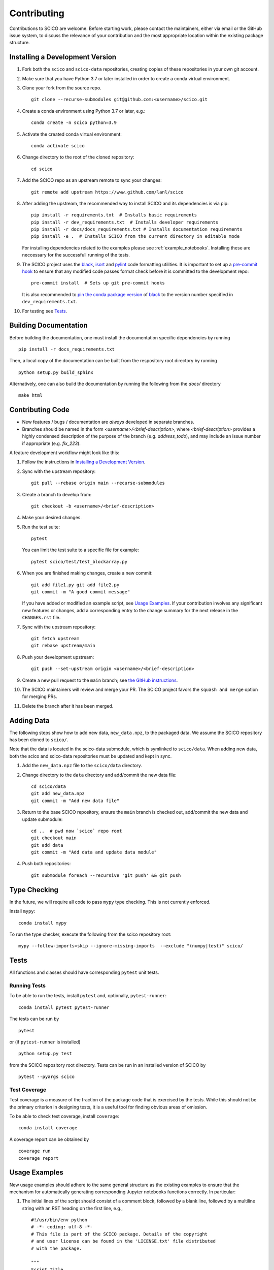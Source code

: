 .. _scico_dev_contributing:

Contributing
============

.. raw:: html

    <style type='text/css'>
    div.document ul blockquote {
       margin-bottom: 8px !important;
    }
    div.document li > p {
       margin-bottom: 4px !important;
    }
    div.document ul > li {
      list-style: square outside !important;
      margin-left: 1em !important;
    }
    section {
      padding-bottom: 1em;
    }
    ul {
      margin-bottom: 1em;
    }
    </style>


Contributions to SCICO are welcome. Before starting work, please contact the maintainers, either via email or the GitHub issue system, to discuss the relevance of your contribution and the most appropriate location within the existing package structure.


.. _installing_dev:

Installing a Development Version
--------------------------------

1. Fork both the ``scico`` and ``scico-data`` repositories, creating copies of these repositories in your own git account.

2. Make sure that you have Python 3.7 or later installed in order to create a conda virtual environment.

3. Clone your fork from the source repo.

   ::

      git clone --recurse-submodules git@github.com:<username>/scico.git


4. Create a conda environment using Python 3.7 or later, e.g.:

   ::

      conda create -n scico python=3.9


5. Activate the created conda virtual environment:

   ::

      conda activate scico


6. Change directory to the root of the cloned repository:

   ::

      cd scico


7. Add the SCICO repo as an upstream remote to sync your changes:

   ::

      git remote add upstream https://www.github.com/lanl/scico


8. After adding the upstream, the recommended way to install SCICO and its dependencies is via pip:

   ::

      pip install -r requirements.txt  # Installs basic requirements
      pip install -r dev_requirements.txt  # Installs developer requirements
      pip install -r docs/docs_requirements.txt # Installs documentation requirements
      pip install -e .  # Installs SCICO from the current directory in editable mode


   For installing dependencies related to the examples please see :ref:`example_notebooks`.
   Installing these are neccessary for the successfull running of the tests.


9. The SCICO project uses the `black <https://black.readthedocs.io/en/stable/>`_,
   `isort <https://pypi.org/project/isort/>`_ and `pylint <https://pylint.pycqa.org/en/latest/>`_
   code formatting utilities. It is important to set up a `pre-commit hook <https://pre-commit.com>`_ to
   ensure that any modified code passes format check before it is committed to the development repo:

   ::

      pre-commit install  # Sets up git pre-commit hooks

   It is also recommended to `pin the conda package version
   <https://conda.io/projects/conda/en/latest/user-guide/tasks/manage-pkgs.html#preventing-packages-from-updating-pinning>`__
   of `black <https://black.readthedocs.io/en/stable/>`_ to the version
   number specified in ``dev_requirements.txt``.


10. For testing see `Tests`_.



Building Documentation
----------------------

Before building the documentation, one must install the documentation specific dependencies by running

::

   pip install -r docs_requirements.txt

Then, a local copy of the documentation can be built from the respository root directory by running

::

  python setup.py build_sphinx


Alternatively, one can also build the documentation by running the following from the `docs/` directory

::

   make html



Contributing Code
-----------------

- New features / bugs / documentation are *always* developed in separate branches.
- Branches should be named in the form `<username>/<brief-description>`,
  where `<brief-description>` provides a highly condensed description of the purpose of the branch (e.g. `address_todo`), and may include an issue number if appropriate (e.g. `fix_223`).


A feature development workflow might look like this:


1. Follow the instructions in `Installing a Development Version`_.


2. Sync with the upstream repository:

   ::

      git pull --rebase origin main --recurse-submodules


3. Create a branch to develop from:

   ::

      git checkout -b <username>/<brief-description>


4. Make your desired changes.


5. Run the test suite:

   ::

      pytest

   You can limit the test suite to a specific file for example:

   ::

      pytest scico/test/test_blockarray.py


6. When you are finished making changes, create a new commit:

   ::

      git add file1.py git add file2.py
      git commit -m "A good commit message"

   If you have added or modified an example script, see `Usage Examples`_.
   If your contribution involves any significant new features or changes,
   add a corresponding entry to the change summary for the next release
   in the ``CHANGES.rst`` file.

7. Sync with the upstream repository:

   ::

      git fetch upstream
      git rebase upstream/main


8. Push your development upstream:

   ::

      git push --set-upstream origin <username>/<brief-description>


9. Create a new pull request to the ``main`` branch; see `the GitHub instructions <https://docs.github.com/en/github/collaborating-with-pull-requests/proposing-changes-to-your-work-with-pull-requests/creating-a-pull-request>`_.

10. The SCICO maintainers will review and merge your PR.
    The SCICO project favors the ``squash and merge`` option for merging PRs.

11. Delete the branch after it has been merged.


Adding Data
-----------

The following steps show how to add new data, ``new_data.npz``, to the packaged data. We assume the SCICO repository has been cloned to ``scico/``.

Note that the data is located in the scico-data submodule, which is
symlinked to ``scico/data``. When adding new data, both the scico and
scico-data repositories must be updated and kept in sync.


1. Add the ``new_data.npz`` file to the ``scico/data`` directory.

2. Change directory to the ``data`` directory and add/commit the new data file:

   ::

      cd scico/data
      git add new_data.npz
      git commit -m "Add new data file"

3. Return to the base SCICO repository, ensure the ``main`` branch is checked out, add/commit the new data and update submodule:

   ::

      cd ..  # pwd now `scico` repo root
      git checkout main
      git add data
      git commit -m "Add data and update data module"

4. Push both repositories:

   ::

      git submodule foreach --recursive 'git push' && git push


Type Checking
-------------

In the future, we will require all code to pass ``mypy`` type checking. This is not currently enforced.

Install ``mypy``:

::

   conda install mypy

To run the type checker, execute the following from the scico repository root:

::

   mypy --follow-imports=skip --ignore-missing-imports  --exclude "(numpy|test)" scico/



Tests
-----

All functions and classes should have corresponding ``pytest`` unit tests.


Running Tests
^^^^^^^^^^^^^


To be able to run the tests, install ``pytest`` and, optionally,
``pytest-runner``:

::

    conda install pytest pytest-runner

The tests can be run by

::

    pytest

or (if ``pytest-runner`` is installed)

::

    python setup.py test

from the SCICO repository root directory. Tests can be run in an installed
version of SCICO by

::

   pytest --pyargs scico


Test Coverage
^^^^^^^^^^^^^

Test coverage is a measure of the fraction of the package code that is exercised by the tests. While this should not be the primary criterion in designing tests, it is a useful tool for finding obvious areas of omission.

To be able to check test coverage, install ``coverage``:

::

    conda install coverage

A coverage report can be obtained by

::

    coverage run
    coverage report





Usage Examples
--------------

New usage examples should adhere to the same general structure as the
existing examples to ensure that the mechanism for automatically
generating corresponding Jupyter notebooks functions correctly. In
particular:

1. The initial lines of the script should consist of a comment block, followed by a blank line, followed by a multiline string with an RST heading on the first line, e.g.,

   ::

     #!/usr/bin/env python
     # -*- coding: utf-8 -*-
     # This file is part of the SCICO package. Details of the copyright
     # and user license can be found in the 'LICENSE.txt' file distributed
     # with the package.

     """
     Script Title
     ============

     Script description.
     """


2. The final line of the script is an ``input`` statement intended to avoid the script terminating immediately, thereby closing all figures:

   ::

     input("\nWaiting for input to close figures and exit")


3. Citations are included using the standard `Sphinx <https://www.sphinx-doc.org/en/master/>`__ ``:cite:`cite-key``` syntax, where ``cite-key`` is the key of an entry in ``docs/source/references.bib``.


4. Cross-references to other components of the documentation are included using the syntax described in the `nbsphinx documentation <https://nbsphinx.readthedocs.io/en/latest/markdown-cells.html#Links-to-*.rst-Files-(and-Other-Sphinx-Source-Files)>`__.


5. External links are included using Markdown syntax ``[link text](url)``.


6. When constructing a synthetic image/volume for use in the example, define a global variable `N` that controls the size of the problem, and where relevant, define a global variable `maxiter` that controls the number of iterations of optimization algorithms such as ADMM. Adhering to this convention allows the ``examples/scriptcheck.sh`` utility to automatically construct less computationally expensive versions of the example scripts for testing that they run without any errors.


Adding new examples
^^^^^^^^^^^^^^^^^^^

The following steps show how to add a new example, ``new_example.py``,
to the packaged usage examples. We assume the SCICO repository has
been cloned to ``scico/``.

Note that the ``.py`` scripts are included in
``scico/examples/scripts``, while the compiled Jupyter Notebooks are
located in the scico-data submodule, which is symlinked to
``scico/data``. When adding a new usage example, both the ``scico``
and ``scico-data`` repositories must be updated and kept in sync.

.. warning::
   Ensure that all binary data (including raw data, images, ``.ipynb`` files) are added to ``scico-data``, not the main ``scico`` repo.


1. Add the ``new_example.py`` script to the ``scico/examples/scripts`` directory.


2. Add the basename of the script (i.e., without the pathname; in this case,
``new_example.py``) to the appropriate section of
``examples/scripts/index.rst``.


3. Convert your new example to a Jupyter notebook by changing directory to the ``scico/examples`` directory and following the instructions in ``scico/examples/README.rst``.


4. Change directory to the ``data`` directory and add/commit the new Jupyter Notebook:

   ::

      cd scico/data
      git add notebooks/new_example.ipynb
      git commit -m "Add new usage example"


5. Return to the main SCICO repository, ensure the ``main`` branch is checked out, add/commit the new script and updated submodule:

   ::

      cd ..  # pwd now `scico` repo root
      git add data
      git add examples/scripts/new_filename.py
      git commit -m "Add usage example and update data module"


6. Push both repositories:

   ::

      git submodule foreach --recursive 'git push' && git push
